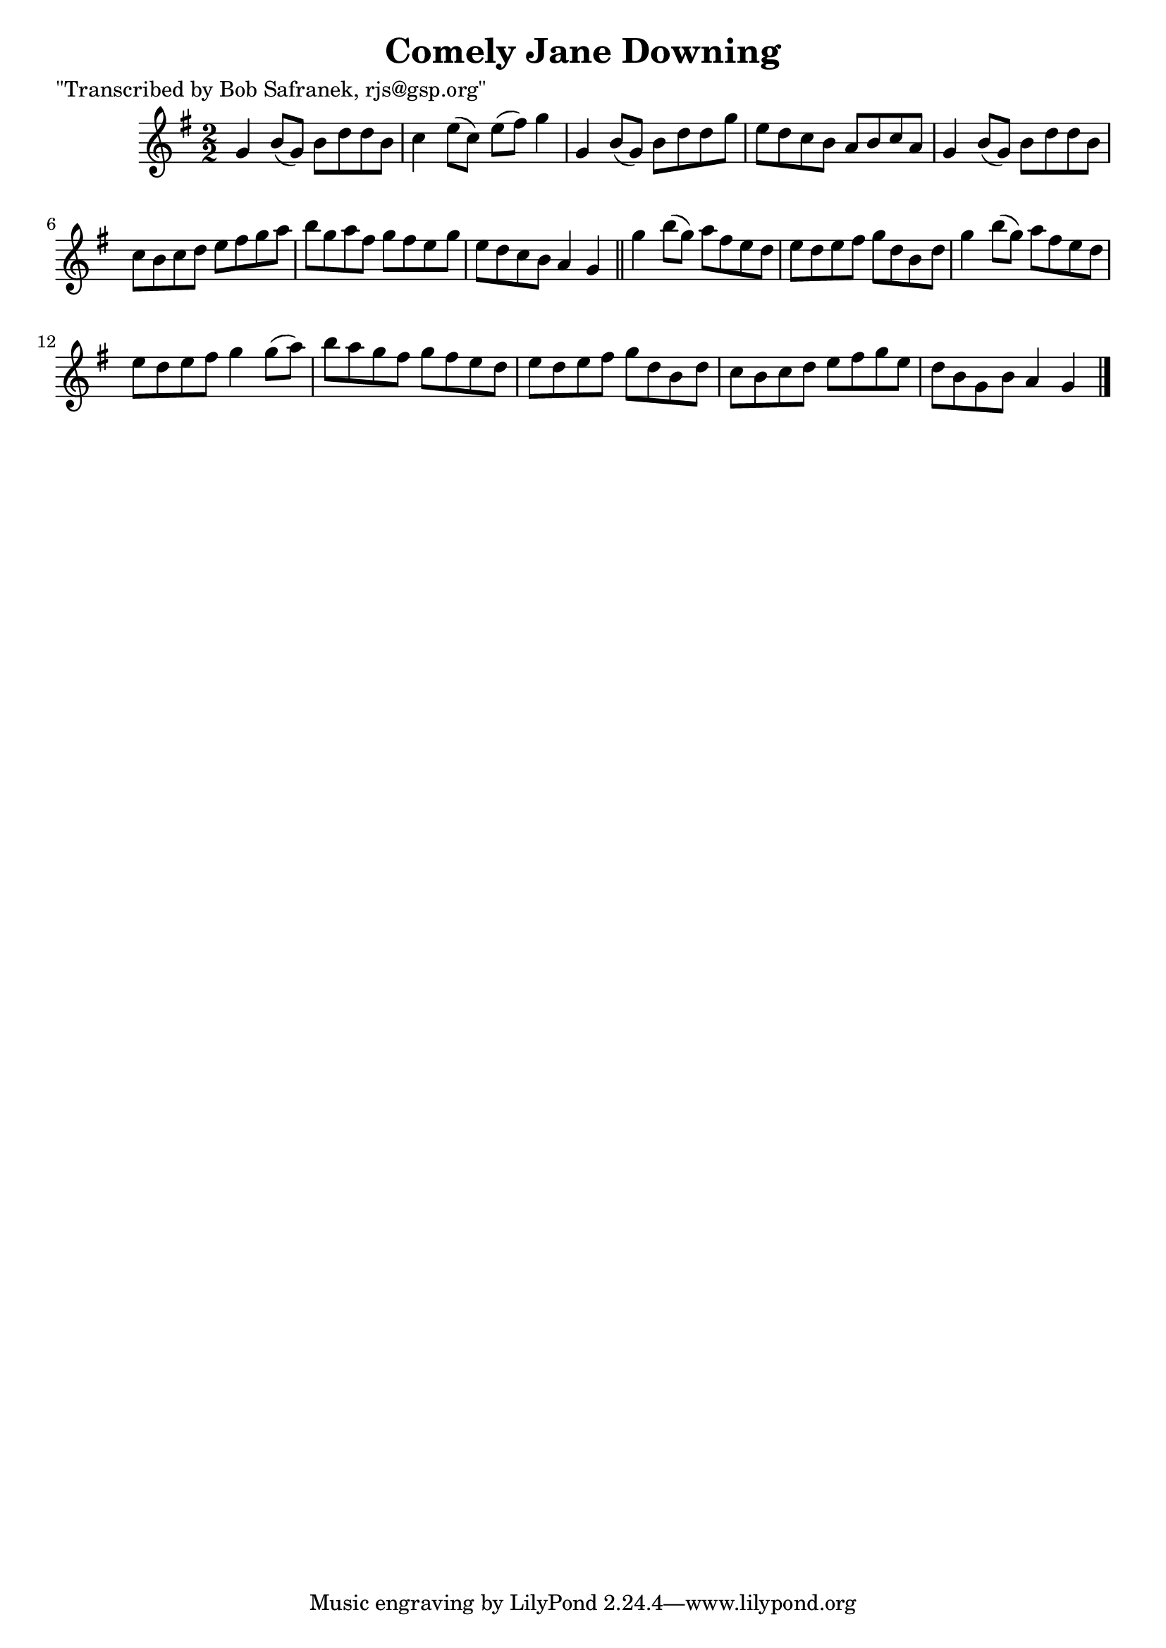 
\version "2.16.2"
% automatically converted by musicxml2ly from xml/1461_bs.xml

%% additional definitions required by the score:
\language "english"


\header {
    poet = "\"Transcribed by Bob Safranek, rjs@gsp.org\""
    encoder = "abc2xml version 63"
    encodingdate = "2015-01-25"
    title = "Comely Jane Downing"
    }

\layout {
    \context { \Score
        autoBeaming = ##f
        }
    }
PartPOneVoiceOne =  \relative g' {
    \key g \major \numericTimeSignature\time 2/2 g4 b8 ( [ g8 ) ] b8 [ d8
    d8 b8 ] | % 2
    c4 e8 ( [ c8 ) ] e8 ( [ fs8 ) ] g4 | % 3
    g,4 b8 ( [ g8 ) ] b8 [ d8 d8 g8 ] | % 4
    e8 [ d8 c8 b8 ] a8 [ b8 c8 a8 ] | % 5
    g4 b8 ( [ g8 ) ] b8 [ d8 d8 b8 ] | % 6
    c8 [ b8 c8 d8 ] e8 [ fs8 g8 a8 ] | % 7
    b8 [ g8 a8 fs8 ] g8 [ fs8 e8 g8 ] | % 8
    e8 [ d8 c8 b8 ] a4 g4 \bar "||"
    g'4 b8 ( [ g8 ) ] a8 [ fs8 e8 d8 ] | \barNumberCheck #10
    e8 [ d8 e8 fs8 ] g8 [ d8 b8 d8 ] | % 11
    g4 b8 ( [ g8 ) ] a8 [ fs8 e8 d8 ] | % 12
    e8 [ d8 e8 fs8 ] g4 g8 ( [ a8 ) ] | % 13
    b8 [ a8 g8 fs8 ] g8 [ fs8 e8 d8 ] | % 14
    e8 [ d8 e8 fs8 ] g8 [ d8 b8 d8 ] | % 15
    c8 [ b8 c8 d8 ] e8 [ fs8 g8 e8 ] | % 16
    d8 [ b8 g8 b8 ] a4 g4 \bar "|."
    }


% The score definition
\score {
    <<
        \new Staff <<
            \context Staff << 
                \context Voice = "PartPOneVoiceOne" { \PartPOneVoiceOne }
                >>
            >>
        
        >>
    \layout {}
    % To create MIDI output, uncomment the following line:
    %  \midi {}
    }

